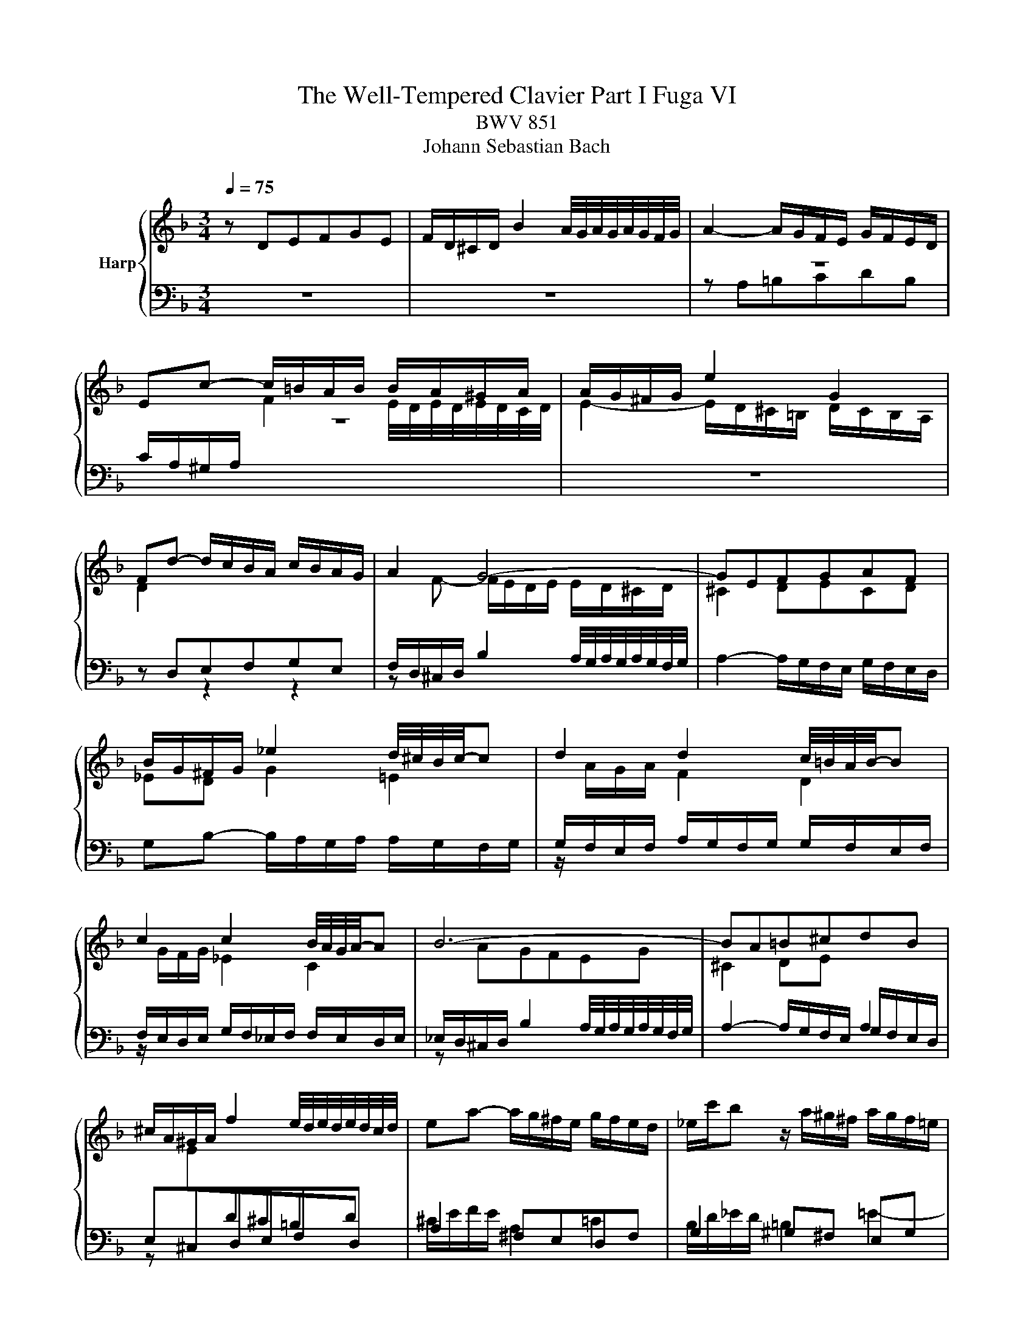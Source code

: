 X:1
T:The Well-Tempered Clavier Part I Fuga VI
T:BWV 851
T:Johann Sebastian Bach
%%score { ( 1 4 5 ) | ( 2 3 6 ) }
L:1/8
Q:1/4=75
M:3/4
K:F
V:1 treble nm="Harp"
V:4 treble 
V:5 treble 
V:2 bass 
V:3 bass 
V:6 bass 
V:1
 z DEFGE | F/D/^C/D/ B2 A/4G/4A/4G/4A/4G/4F/4G/4 | A2- A/G/F/E/ G/F/E/D/ | %3
 Ec- c/=B/A/B/ B/A/^G/A/ | A/G/^F/G/ e2 G2 | Fd- d/c/B/A/ c/B/A/G/ | A2 G4- | GEFGAF | %8
 B/G/^F/G/ _e2 d/4^c/4B/4c/4-c | d2 d2 c/4=B/4A/4B/4-B | c2 c2 B/4A/4G/4A/4-A | B6- | BA=B^cdB | %13
 ^c/A/^G/A/ f2 e/4d/4e/4d/4e/4d/4c/4d/4 | ea- a/g/^f/e/ g/f/e/d/ | _e/c'/b z/ a/^g/^f/ a/g/f/=e/ | %16
 d/c/=B/c/ c/B/A/B/ B/A/^G/A/ | G2- G/F/E/F/ F/E/D/A/ | A6- | A2- A/^d/e/A/ c/=B/A/^G/ | %20
 A/4G/4A3/2- A/G/F/E/ G/F/E/D/ | Eed^c=Bd | e/f/g/e/ G2 B2- | B/A/G/A/ A/G/F/G/ G/F/E/F/ | %24
 F2- F/E/^F/G/ F/G/A/G/ | G/A/B/A/ A/=B/c/B/ B/^c/d/c/ | ^cagfeg | f/a/b/a/ ^c2 e2- | eA d2 c2- | %29
 c_e- e/d/c/d/ d/^B/^A/c/ | c/B/A/B/ d/c/B/c/ c/B/A/B/ | B/A/G/A/ c/B/A/B/ B/A/G/A/ | %32
 A/G/F/G/ e2 d/4^c/4d/4c/4d/4c/4B/4c/4 | d2- d/c/B/A/ c/B/A/G/ | A^FGABG | %35
 A/c/_e- e/d/c/B/ d/c/B/A/ | B/d/f- f/e/d/^c/ e/d/c/=B/ | ^c/e/_b- _b/a/g/f/ a/g/f/e/ | %38
 g/f/e/f/ f/e/d/e/ e/d/^c/d/ | c2- c/B/A/B/ B/A/G/d/ | d6- | d2- d/^g/a/d/ f/e/d/^c/ | %42
 d6[Q:1/4=72][Q:1/4=71][Q:1/4=67][Q:1/4=64][Q:1/4=59] |[Q:1/4=54] !fermata!d6 |] %44
V:2
 z6 | z6 | z6 | z6 | z6 | z D,E,F,G,E, | F,/D,/^C,/D,/ B,2 A,/4G,/4A,/4G,/4A,/4G,/4F,/4G,/4 | %7
 A,2- A,/G,/F,/E,/ G,/F,/E,/D,/ | G,B,- B,/A,/G,/A,/ A,/G,/F,/G,/ | %9
 G,/F,/E,/F,/ A,/G,/F,/G,/ G,/F,/E,/F,/ | F,/E,/D,/E,/ G,/F,/_E,/F,/ F,/E,/D,/E,/ | %11
 _E,/D,/^C,/D,/ B,2 A,/4G,/4A,/4G,/4A,/4G,/4F,/4G,/4 | A,2- A,/G,/F,/E,/ G,/F,/E,/D,/ | %13
 E,^C,D,E,F,D, | A,2 ^F,E,D,F, | G,2 ^G,^F, E,G, | A,A,,=B,,C,D,B,, | %17
 ^C,/A,,/^G,,/A,,/ F,2 E,/4D,/4E,/4D,/4E,/4D,/4C,/4D,/4 | E,F, E,/D,/C,/D,/ D,/C,/=B,,/C,/ | %19
 C,D,E,D, E,2 | A,A,,=B,,^C,D,B,, | ^C,/A,,/^G,,/A,,/ F,2 E,/4D,/4E,/4D,/4E,/4D,/4C,/4D,/4 | %22
 A,F,E,D,^C,E, | D,/F,/G,/F,/ A,,2 D,/4^C,/4D,/4C,/4D,/4C,/4B,,/4C,/4 | D,6 | z G,^F,E,D,=F, | %26
 E,2- E,/D,/^C,/=B,,/ D,/C,/B,,/A,,/ | D,2 z2 z2 | z A,G,F,E,G, | ^F,/A,/B,/A,/ D,2 F,2 | %30
 G,,2 C,2 E,2 | F,,2 B,,2 D,2 | E,6 | F,D,E,^F,G,E, | ^F,/D,/^C,/D,/ B,A,G,B, | A,G,^F,E,D,F, | %36
 G,,A,^G,^F,E,G, | A,,D^C=B,A,C | DD,E,F,G,E, | %39
 ^F,/D,/^C,/D,/ B,2 A,/4G,/4A,/4G,/4A,/4G,/4F,/4G,/4 | A,B, A,/G,/F,/G,/ G,/F,/E,/F,/ | %41
 F,G,A,G, A,2 | D,6 | !fermata!B,,6 |] %44
V:3
 x6 | x6 | z A,=B,CDB, | C/A,/^G,/A,/[I:staff -1] F2 E/4D/4E/4D/4E/4D/4C/4D/4 | %4
 E2- E/D/^C/=B,/ D/C/B,/A,/ | D2[I:staff +1] z2 z2 | z[I:staff -1] F- F/E/D/E/ E/D/^C/D/ | %7
 ^C2 DECD | _ED G2 =E2 |[I:staff +1] z/[I:staff -1] A/G/A/ F2 D2 | %10
[I:staff +1] z/[I:staff -1] G/F/G/ _E2 C2 |[I:staff +1] z[I:staff -1] AGFEG | %12
 ^C2 DE[I:staff +1] A,2 | z[I:staff -1] E[I:staff +1]D^C=B,D | ^C/E/F/E/ A,2 =C2 | %15
 B,/D/_E/D/ =B,2 =E2- | E z z2 z2 | z[I:staff -1] A,=B,^CDB, | %18
 C/A,/[I:staff +1]^G,/A,/[I:staff -1] D2 E/4D/4E/4D/4E/4D/4C/4D/4 | %19
 EF[I:staff +1] C/4=B,/4C/4B,/4C/4B,/4C/4B,/4 C/4B,/4C/4B,/4C/4B,/4A,/4B,/4 | A,2 z2 z2 | x6 | x6 | %23
 x6 | z[I:staff -1] D[I:staff +1]CB,A,C | B,2 D4 | G,2 z2 z2 | z DEFGE | %28
 F/D/^C/D/[I:staff -1] B2 A/4G/4A/4G/4A/4G/4F/4G/4 | A2[I:staff +1] ^F,2 A,2 | %30
 z/ G,/^F,/G,/ E,2 G,2 | z/ F,/E,/F,/ D,2 F,2 | z F,G,A,B,G, | A,F,G,A, G,2 | z A,G,^F,E,G, | %35
 ^F,B,A,G,F,A, | G,C=B,A,^G,B, | A,FED^CE | D z z2 z2 | z[I:staff -1] DE^FGE | %40
 F/D/[I:staff +1]^C/D/[I:staff -1] G2 A/4G/4A/4G/4A/4G/4F/4G/4 | %41
 AB[I:staff +1] F/4E/4F/4E/4F/4E/4F/4E/4 F/4E/4F/4E/4F/4E/4D/4E/4 | z D,E,^F,G,E, | A,6 |] %44
V:4
 x6 | x6 | x6 | x6 | x6 | x6 | x6 | x6 | x6 | x6 | x6 | x6 | x6 | x6 | x6 | x6 | x6 | x6 | x6 | %19
 x6 | x6 | x6 | x6 | x6 | x6 | x6 | x6 | x6 | x6 | x6 | x6 | x6 | x6 | x6 | x6 | x6 | x6 | x6 | %38
 x6 | x6 | x6 | x6 | z cBAGB | A6 |] %44
V:5
 x6 | x6 | x6 | x6 | x6 | x6 | x6 | x6 | x6 | x6 | x6 | x6 | x6 | x6 | x6 | x6 | x6 | x6 | x6 | %19
 x6 | x6 | x6 | x6 | x6 | x6 | x6 | x6 | x6 | x6 | x6 | x6 | x6 | x6 | x6 | x6 | x6 | x6 | x6 | %38
 x6 | x6 | x6 | x6 | z AG^FEG | ^F6 |] %44
V:6
 x6 | x6 | x6 | x6 | x6 | x6 | x6 | x6 | x6 | x6 | x6 | x6 | x6 | x6 | x6 | x6 | x6 | x6 | x6 | %19
 x6 | x6 | x6 | x6 | x6 | x6 | x6 | x6 | x6 | x6 | x6 | x6 | x6 | x6 | x6 | x6 | x6 | x6 | x6 | %38
 x6 | x6 | x6 | x6 | z F,G,A,B,G, | ^F,6 |] %44

